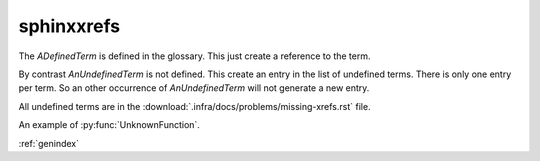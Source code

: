 sphinxxrefs
===========

..  glossary::

    ADefinedTerm
        avec sa definition


The `ADefinedTerm` is defined in the glossary. This just create a reference to the term.

By contrast `AnUndefinedTerm` is not defined. This create an entry in the list of undefined terms.
There is only one entry per term. So an other occurrence of `AnUndefinedTerm` will not generate
a new entry.

All undefined terms are in the :download:`.infra/docs/problems/missing-xrefs.rst` file.

An example of :py:func:`UnknownFunction`.


:ref:`genindex`